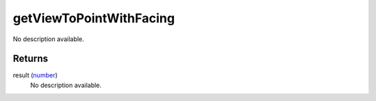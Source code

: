 getViewToPointWithFacing
====================================================================================================

No description available.

Returns
----------------------------------------------------------------------------------------------------

result (`number`_)
    No description available.

.. _`number`: ../../../lua/type/number.html
